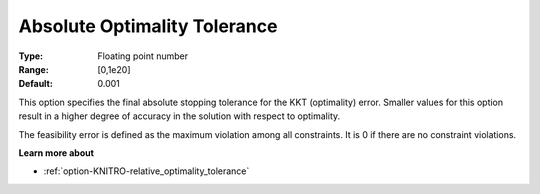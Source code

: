 .. _option-KNITRO-absolute_optimality_tolerance:


Absolute Optimality Tolerance
=============================



:Type:	Floating point number	
:Range:	[0,1e20]	
:Default:	0.001	



This option specifies the final absolute stopping tolerance for the KKT (optimality) error. Smaller values for this option result in a higher degree of accuracy in the solution with respect to optimality.



The feasibility error is defined as the maximum violation among all constraints. It is 0 if there are no constraint violations.



**Learn more about** 

*	:ref:`option-KNITRO-relative_optimality_tolerance`  
